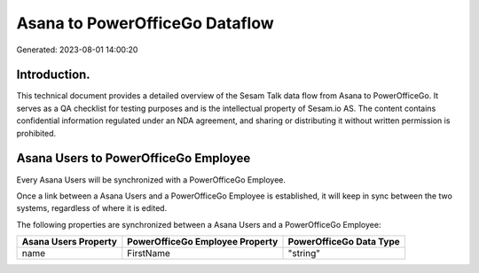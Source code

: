 ===============================
Asana to PowerOfficeGo Dataflow
===============================

Generated: 2023-08-01 14:00:20

Introduction.
------------

This technical document provides a detailed overview of the Sesam Talk data flow from Asana to PowerOfficeGo. It serves as a QA checklist for testing purposes and is the intellectual property of Sesam.io AS. The content contains confidential information regulated under an NDA agreement, and sharing or distributing it without written permission is prohibited.

Asana Users to PowerOfficeGo Employee
-------------------------------------
Every Asana Users will be synchronized with a PowerOfficeGo Employee.

Once a link between a Asana Users and a PowerOfficeGo Employee is established, it will keep in sync between the two systems, regardless of where it is edited.

The following properties are synchronized between a Asana Users and a PowerOfficeGo Employee:

.. list-table::
   :header-rows: 1

   * - Asana Users Property
     - PowerOfficeGo Employee Property
     - PowerOfficeGo Data Type
   * - name
     - FirstName
     - "string"

